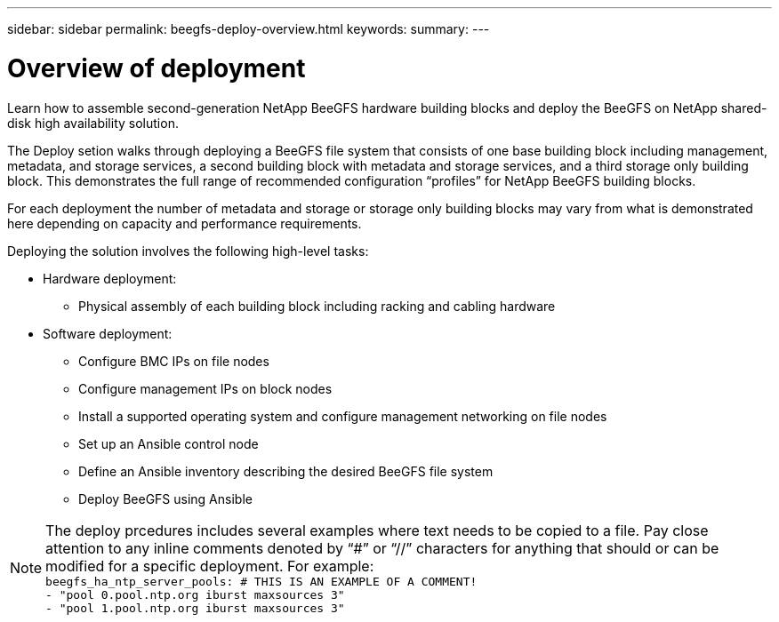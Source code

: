 ---
sidebar: sidebar
permalink: beegfs-deploy-overview.html
keywords:
summary:
---

= Overview of deployment
:hardbreaks:
:nofooter:
:icons: font
:linkattrs:
:imagesdir: ./media/

[.lead]
Learn how to assemble second-generation NetApp BeeGFS hardware building blocks and deploy the BeeGFS on NetApp shared-disk high availability solution.

The Deploy setion walks through deploying a BeeGFS file system that consists of one base building block including management, metadata, and storage services, a second building block with metadata and storage services, and a third storage only building block.  This demonstrates the full range of recommended configuration “profiles” for NetApp BeeGFS building blocks.

For each deployment the number of metadata and storage or storage only building blocks may vary from what is demonstrated here depending on capacity and performance requirements.

Deploying the solution involves the following high-level tasks:

* Hardware deployment:
** Physical assembly of each building block including racking and cabling hardware
* Software deployment:
** Configure BMC IPs on file nodes
** Configure management IPs on block nodes
** Install a supported operating system and configure management networking on file nodes
** Set up an Ansible control node
** Define an Ansible inventory describing the desired BeeGFS file system
** Deploy BeeGFS using Ansible

[NOTE]
The deploy prcedures includes several examples where text needs to be copied to a file. Pay close attention to any inline comments denoted by “#” or “//” characters for anything that should or can be modified for a specific deployment. For example:
`beegfs_ha_ntp_server_pools:  # THIS IS AN EXAMPLE OF A COMMENT!
  - "pool 0.pool.ntp.org iburst maxsources 3"
  - "pool 1.pool.ntp.org iburst maxsources 3"`
